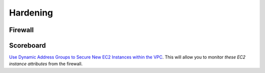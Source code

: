 =========
Hardening
=========

Firewall
--------

Scoreboard
----------

`Use Dynamic Address Groups to Secure New EC2 Instances within the VPC`_. 
This will allow you to monitor `these EC2 instance attributes` from the 
firewall.

.. _`Use Dynamic Address Groups to Secure New EC2 Instances within the VPC`: https://docs.paloaltonetworks.com/vm-series/9-0/vm-series-deployment/set-up-the-vm-series-firewall-on-aws/use-case-use-dynamic-address-groups-to-secure-new-ec2-instances-within-the-vpc.html
.. _`these EC2 instance attributes`: https://docs.paloaltonetworks.com/vm-series/9-0/vm-series-deployment/set-up-the-vm-series-firewall-on-aws/list-of-attributes-monitored-on-the-aws-vpc.html#ida8ca7e78-50e1-47db-9a25-39f944619c97